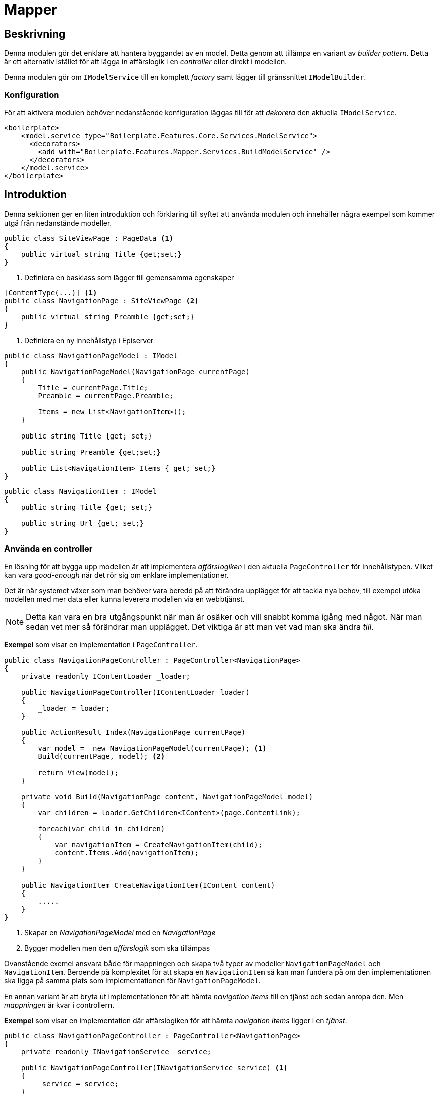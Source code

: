 = Mapper

== Beskrivning
Denna modulen gör det enklare att hantera byggandet av en model. Detta genom att tillämpa en variant av _builder pattern_.  Detta är ett alternativ istället för att lägga in affärslogik i en _controller_ eller direkt i modellen. 

Denna modulen gör om `IModelService` till en komplett _factory_ samt lägger till gränssnittet `IModelBuilder`.


=== Konfiguration
För att aktivera modulen behöver nedanstående konfiguration läggas till för att _dekorera_ den aktuella `IModelService`.

[source, xml]
----
<boilerplate>
    <model.service type="Boilerplate.Features.Core.Services.ModelService">
      <decorators>
        <add with="Boilerplate.Features.Mapper.Services.BuildModelService" />
      </decorators>
    </model.service>
</boilerplate>
----

== Introduktion
Denna sektionen ger en liten introduktion och förklaring till syftet att använda modulen och innehåller några exempel som kommer utgå från nedanstånde modeller.

[source, C#]
----
public class SiteViewPage : PageData <1>
{
    public virtual string Title {get;set;}
}
----
<1> Definiera en basklass som lägger till gemensamma egenskaper


[source, C#]
----
[ContentType(...)] <1>
public class NavigationPage : SiteViewPage <2>
{
    public virtual string Preamble {get;set;}
}
----
<1> Definiera en ny innehållstyp i Episerver

[source,C#]
----
public class NavigationPageModel : IModel
{
    public NavigationPageModel(NavigationPage currentPage)
    {
        Title = currentPage.Title;
        Preamble = currentPage.Preamble;
        
        Items = new List<NavigationItem>();
    }
    
    public string Title {get; set;}
    
    public string Preamble {get;set;}
    
    public List<NavigationItem> Items { get; set;}
}
----
[source, C#]
----
public class NavigationItem : IModel
{
    public string Title {get; set;}
    
    public string Url {get; set;}
}

----

=== Använda en controller
En lösning för att bygga upp modellen är att implementera _affärslogiken_ i den aktuella `PageController` för innehållstypen. Vilket kan vara _good-enough_ när det rör sig om enklare implementationer. 

Det är när systemet växer som man behöver vara beredd på att förändra upplägget för att tackla nya behov, till exempel utöka modellen med mer data eller kunna leverera modellen via en webbtjänst.

NOTE: Detta kan vara en bra utgångspunkt när man är osäker och vill snabbt komma igång med något. När man sedan vet mer så förändrar man upplägget. Det viktiga är att man vet vad man ska ändra _till_.

*Exempel* som visar en implementation i `PageController`.

[source,C#]
----

public class NavigationPageController : PageController<NavigationPage>
{
    private readonly IContentLoader _loader;
    
    public NavigationPageController(IContentLoader loader)
    {
        _loader = loader;
    }
    
    public ActionResult Index(NavigationPage currentPage)
    {
        var model =  new NavigationPageModel(currentPage); <1>
        Build(currentPage, model); <2>
        
        return View(model);
    }
    
    private void Build(NavigationPage content, NavigationPageModel model)
    {
        var children = loader.GetChildren<IContent>(page.ContentLink);
        
        foreach(var child in children) 
        {
            var navigationItem = CreateNavigationItem(child);
            content.Items.Add(navigationItem);
        }
    }
    
    public NavigationItem CreateNavigationItem(IContent content) 
    {
        .....
    }
}

----
<1> Skapar en _NavigationPageModel_ med en _NavigationPage_
<2> Bygger modellen men den _affärslogik_ som ska tillämpas


Ovanstående exemel ansvara både för mappningen och skapa två typer av modeller `NavigationPageModel` och `NavigationItem`. Beroende på komplexitet för att skapa en `NavigationItem` så kan man fundera på om den implementationen ska ligga på samma plats som implementationen för `NavigationPageModel`.

En annan variant är att bryta ut implementationen för att hämta _navigation items_ till en tjänst och sedan anropa den. Men _mappningen_ är kvar i controllern.

*Exempel* som visar en implementation där affärslogiken för att hämta _navigation items_ ligger i en _tjänst_.

[source,C#]
----

public class NavigationPageController : PageController<NavigationPage>
{
    private readonly INavigationService _service;
    
    public NavigationPageController(INavigationService service) <1>
    {
        _service = service;
    }
    
    public ActionResult Index(NavigationPage currentPage)
    {
        var model =  new NavigationPageModel(currentPage)
        {
            NavigationItems = _service.GetNavigationItems(currentPage) <2>
        };
        
        return View(model);
    }
}

----
<1> Flyttat ut affärslogiken till en egen _tjänst_ som hämtas in via _dependecy injection_
<2> Hämtar _navigation items_ från tjänsten.

=== Flytta över till en fabrik
När behovet finns flyttar man sedan ut skapandet av en modell till en _factory_. Då ska man även sätta upp ett ett gränssnitt så att man i framtiden kan utöka eller ersätta implementationen.

IMPORTANT: En _factory_ ska hantera *en* modell och inte flera olika modeller: *en* _factory_ per modell.


*Exempel* där en `NavigationPageModelFactory` som  ansvara för _mappningen_ och använder `INavigationService` för att hämta alla _navigation items_.

[source,C#]
----
public class NavigationPageModelFactory: INavigationPageModelFactory <1>
{
    private readonly INavigationService _service;
    
    public NavigationPageModelFactory(INavigationService service) <2>
    {
        _service = service;
    }
    
    public NavigationPageModel CreateModel(NavigationPage page) 
    {
        var model =  new NavigationPageModel(currentPage)
        {
            NavigationItems = _service.GetNavigationItems(currentPage)
        };
        
        return model;
    }
}

----

<1> Implementera även ett gränssnitt för att göra det enklare att i framtiden utöka eller ändra affärslogiken att nödvändigtviss påverka denna implementationen.
<2> Tar in beroenden via _dependecy injection_.

*Exempel* där en `PageController` använder fabriken.
[source,C#]
----

public class NavigationPageController : PageController<NavigationPage>
{
    private readonly INavigationPageModelFactory _factory;
    
    public NavigationPageController(INavigationPageModelFactory factory)
    {
        _factory = factory;
    }
    
    public ActionResult Index(SiteViewPage currentPage)
    {
        var model = factory.CreateNavigationPageModel(currentPage);
        return View(model);
    }
}
----

=== Builders
Introduktionen visade olika lösningar på hur man kan hantera förändringar när det gäller byggandet av modeller.

Denna modulen lägger till stöd för att göra om `IModelService` till en _factory_ och kan då hantera byggandet av alla modeller.

== Struktur
** Models
*** Pages
**** NavigationPage.cs
**** NavigationPageModel.cs
**** NavigationPageModelBuilder.cs
** Features
**** Navigation
***** NavigationItem.cs
***** NavigationItemBuilder.cs

*Exempel* på en `IModelBuilder` som implementera affärslogiken för en `NavigationPageModel`.

[source,C#]
----

[BuilderFor(typeof(NavigationPageModel), typeof(NavigationPage))] <1>
public class NavigationPageModelBuilder 
    : ModelBuilder<NavigationPage, NavigationPageModel> <2>
{
    private readonly IContentLoader _loader;
    private readonly IModelService _service;

    public NavigationPageModelBuilder(IContentLoader loader, IModelService service) <3>
    {
        _loader = loader;
        _service = service;
    }

    public override void Build(NavigationPage content, NavigationPageModel model) <4>
    {
        var children = loader.GetChildren<IContent>(page.ContentLink);
        
        foreach(var child in children) 
        {
            IModel navigationItem = service.CreateModel<NavigationItem>(child); <5>
            content.Items.Add(navigationItem)
        }
    }
}

----

<1> Registrerat en `IModelBuilder` för att bygga `NavigationPageModel` från en `NavigationPage`
<2> Ärver från basklassen `ModelBuilder<>`
<3> Använder _dependejy injection_ för att hämta in andra beroenden.
<4> Affärslogiken för läsa alla _navigation items_
<5> Använder `IModelService` för att skapa `NavigationItem` från ett innehåll.


*Exempel* där en `PageController` använder fabriken.
[source,C#]
----

[TemplateDescriptor(Inherited = true)] <1>
public class DefaultPageController : PageController<PageData>
{
    private readonly IModelService _service;
    
    public NavigationPageController(IModelService service) <2>
    {
        _service = service;
    }
    
    public ActionResult Index(SiteViewPage currentPage)
    {
        var model = _service.CreateModel(currentPage); <3>
        return View(model);
    }
}
----
<1> Om modellen inte behöver någon direkt input kan man sätta upp en _default controller_ som fungera för flera _innehållstyper_.
<2> Hämtar `IModelService` via _dependcy injection_.
<3> Använder `IModelService` som en factory


En `ModelBuilder` ansvara för att bygga upp modellens innehåll men ansvara inte för att skapa den, vilket är `IModelService` ansvar. En `ModelBuilder` anropas efter en `IModel` har skapats.

== Byggkedja
Det är möjligt att lägga in flera `IModelBuilder` som hantera samma modell men utför olika saker. Detta görs genom att helt enkelt lägga till en `IModelBuilder` med samma koppling.

*Exempel* som lägger till en ny `IModelBuilder` för `NavigationPageModel`. Denna har en utökad affärslogik som laddar in extra _navigation items_ från den aktuella sidan, om det finns några.

[source,C#]
----

[BuilderFor(typeof(NavigationPageModel), typeof(NavigationPage))] <1>
public class LoadFromNavigationItemsWhenNavigationPageModel 
    : ModelBuilder<NavigationPage, NavigationPageModel> <2>
{
    private readonly IContentLoader _loader;
    private readonly IModelService _service;

    public NavigationPageModelBuilder(IContentLoader loader, IModelService service) <3>
    {
        _loader = loader;
        _service = service;
    }

    public override CanBuild(NavigationPage content, NavigationPageModel model) 
    {
        return content.NavigationITems != null && content.NavigationItems.Count > 0;
    }

    public override void Build(NavigationPage content, NavigationPageModel model)
    {
        var children = loader.GetChildren<IContent>(page.ContentLink);
        
        foreach(ContentAreaItem contentAreaItem in content.NavigationItems) 
        {
            IContent item = _loader.Get<IContent>(contentAreaItem);
            IModel navigationItem = _service.CreateModel<NavigationItem>(child);
            <5>
            content.Items.Add(navigationItem)
        }
    }
}

----


*Exempel* som visar hur man kan sätta upp beroenden mellan olika builders. Här kommer `LoadFromNavigationItemsWhenNavigationPageModel` att köras efter `NavigationPageModelBuilder`. Detta kan vara bra om man behöver någon information som en annan builder lägger till i modellen.

[source,C#]
----
[BuilderFor(typeof(NavigationPageModel), typeof(NavigationPage))]
public class NavigationPageModelBuilder 
    : ModelBuilder<NavigationPage, NavigationPageModel>
{
    ...
}

[BuilderFor(
    typeof(NavigationPageModel), 
    typeof(NavigationPage), 
    Dependency = typeof(NavigationPageModelBuilder)) <1>
]
public class LoadFromNavigationItemsWhenNavigationPageModel 
    : ModelBuilder<NavigationPage, NavigationPageModel>
{
    ...
}
----
<1> Sätter ett upp ett beroende till `NavigationPageModelBuilder`.

Förutom att sätta ett direkt beroende till en annan builder går det med egenskapen `PositionInBuildSequence` styra om en builder ska köras före eller efter ett beroende. Det går även att ställa in om den ska köras först eller sist.

=== Plats i byggkedjan
Attributet `BuilderFor` har egenskapen `PositionInBuildSequence` som gör det möjligt att styra var i byggkedjan en `IModelBuilder` ska läggas.

First:: Kommer köras först i byggkedjan 
Last:: Kommer köras sists i byggkedjan
Before:: Kommer köra före ett beroende
After:: Kommer köras efter ett beroende

NOTE: Om det finns flera `IModelBuilder` som har `First` eller `Last` så kommer dessa vara bland de sista eller första som körs. Det går inte att styra att en `IModelBuilder` ska vara _absolut_ sist eller först.

== Avancerat

=== Ändra om inkommande _content_
Ibland finns det behov av att ändra inkommande innehåll _content_ som `IModelBuilder` ska hämta information i från. När man gör detta behöver man ha i åtanke att man inte exakt vad som har körts inna eller kommer köras efter.

Det är då rekommenderat att man sätter upp ett beroende då kan man göra en någorlunda uppskattning var i kedjan den kommer köras.

=== Ändra IModel
Ibland kan man även behöva tillämpa någon typ av logik för att dynamiskt ändra  `IModel` via en `IModelBuilder`. Detta kan man göra genom att implementera `IChangeModel`

[source,C#]
----
[BuilderFor(
    typeof(NavigationPageModel), 
    typeof(NavigationPage), 
    PositionInBuildSequence = BuildSequencePosition.First <1>
)]
public class LoadFromNavigationItemsWhenNavigationPageModel 
    : ModelBuilder<NavigationPage, NavigationPageModel>, IChangeModel
{
    public IModel ChangeModel {get;set;}
    
    public override Build(NavigationPage content, NavigationPageModel model) 
    {
        if(content) 
        {
            ChangeModel = new NavigationPageModel();
        }
    }
}
----
<1> Placera `IModelBuilder` först i kedjan för att inte aktivera några andra `IModelBuilder`.


NOTE: Risken med detta upplägget är att det kan bli svårt att förutse byggkedjan och det kan bli svårt för nya utvecklare att sätta sig in i projektet.


Det är även möjligt att ändra `IModel` via en `IModelBuilder`. Detta görs genom att man implementera `IChangeModel`.


== Builders
_Builder pattern_ är ett _designmönster_ för att hantera objektskapande. 

Fördelar:
Blir enklare att introducera nya funktioner utan att behöva ändra modellen varje gång
Använnder dependejy injection istället för att gå via Service locator, vilket kan göra det tydligare beroenden en klass har.

Men service locator s framgår det inte via gränssnittet vilka beroenden som finns.

Konsekvens
    Koden kan bli lite mer utspridd och det kan vara svårt att hitta alla builders som bygger en viss model.

_Builders_ öppnar

=== Med en builder
Om man skulle översätta ovanstående till en modelbuilder skulle det bli enligt nedan.

Förutom att sätta upp enskila _builders_ kan man bygga upp en kedja av _buildes_ som jobbar med samma modell men ändrar olika delar av modellen. Modulen lägger till en flexibilitet i att man kan utöka en byggkedja utan att nödvändigtviss ändra befintlig kod.

Skillnad mellan `IModelBuilder` och `IQuery` är att en `IModelQuery` inte tar någon direkt _input_. All information plockas in via _konstruktorn_ eller finns tillgänglig på modellen.

TIP: Om det är en ModelBuilder till ett innehåll och inte kopplat till någon 
== Konfiguration
För att aktivera `Mapper` behöver man lägga in en konfiguration i _Web.config_ för att dekorera IModelService.


